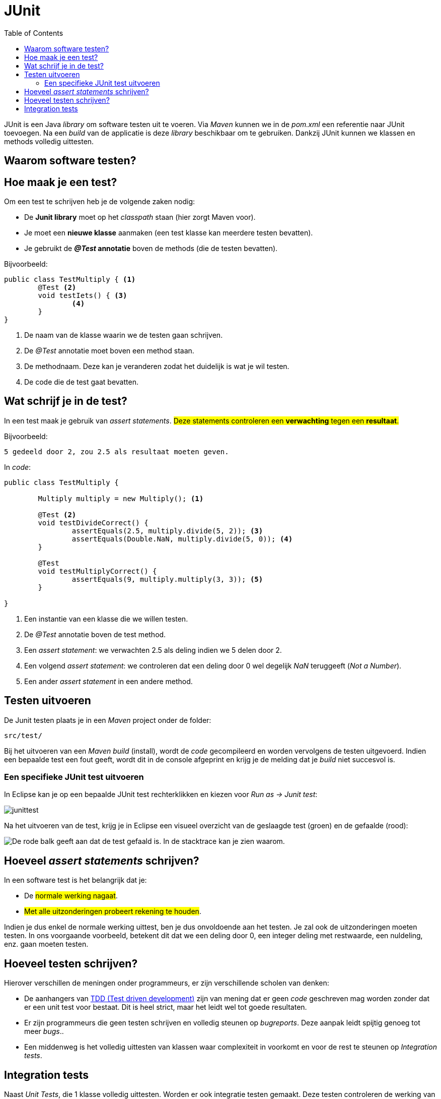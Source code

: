 :lib: pass:quotes[_library_]
:libs: pass:quotes[_libraries_]
:j: Java
:fs: functies
:f: functie
:m: method
:icons: font
:source-highlighter: rouge

//ifdef::env-github[]
:tip-caption: :bulb:
:note-caption: :information_source:
:important-caption: :heavy_exclamation_mark:
:caution-caption: :fire:
:warning-caption: :warning:
//endif::[]

= JUnit
//Author Mark Nuyts
//v0.1
:toc: left
:toclevels: 4

JUnit is een {j} {lib} om software testen uit te voeren. 
Via _Maven_ kunnen we in de _pom.xml_ een referentie naar JUnit toevoegen. 
Na een _build_ van de applicatie is deze {lib} beschikbaar om te gebruiken.
Dankzij JUnit kunnen we klassen en methods volledig uittesten.

== Waarom software testen?

== Hoe maak je een test?

Om een test te schrijven heb je de volgende zaken nodig:

* De **Junit library** moet op het _classpath_ staan (hier zorgt Maven voor).
* Je moet een **nieuwe klasse** aanmaken (een test klasse kan meerdere testen bevatten).
* Je gebruikt de **_@Test_ annotatie** boven de methods (die de testen bevatten).

Bijvoorbeeld: 

[source,java]
----
public class TestMultiply { <1>
	@Test <2>
	void testIets() { <3>
		<4>
	}	
}
----
<1> De naam van de klasse waarin we de testen gaan schrijven.
<2> De _@Test_ annotatie moet boven een method staan.
<3> De methodnaam. Deze kan je veranderen zodat het duidelijk is wat je wil testen.
<4> De code die de test gaat bevatten.

== Wat schrijf je in de test?

In een test maak je gebruik van __assert statements__.
#Deze statements controleren een **verwachting** tegen een **resultaat**.#

Bijvoorbeeld:
----
5 gedeeld door 2, zou 2.5 als resultaat moeten geven.
----

In _code_:

[source,java]
----
public class TestMultiply {
	
	Multiply multiply = new Multiply(); <1>

	@Test <2>
	void testDivideCorrect() {
		assertEquals(2.5, multiply.divide(5, 2)); <3>
		assertEquals(Double.NaN, multiply.divide(5, 0)); <4>
	}
	
	@Test
	void testMultiplyCorrect() {
		assertEquals(9, multiply.multiply(3, 3)); <5>
	}

}
----
<1> Een instantie van een klasse die we willen testen.
<2> De _@Test_ annotatie boven de test method.
<3> Een __assert statement__: we verwachten 2.5 als deling indien we 5 delen door 2.
<4> Een volgend __assert statement__: we controleren dat een deling door 0 wel degelijk _NaN_ teruggeeft (__Not a Number__).
<5> Een ander __assert statement__ in een andere method.

== Testen uitvoeren

De Junit testen plaats je in een _Maven_ project onder de folder:
----
src/test/
----
Bij het uitvoeren van een __Maven build__ (install), wordt de _code_ gecompileerd en worden vervolgens de testen uitgevoerd.
Indien een bepaalde test een fout geeft, wordt dit in de console afgeprint en krijg je de melding dat je _build_ niet succesvol is.

=== Een specifieke JUnit test uitvoeren

In Eclipse kan je op een bepaalde JUnit test rechterklikken en kiezen voor __Run as -> Junit test__:

image::junittest.jpg[]

Na het uitvoeren van de test, krijg je in Eclipse een visueel overzicht van de geslaagde test (groen) en de gefaalde (rood):

image::testfail.png[De rode balk geeft aan dat de test gefaald is. In de stacktrace kan je zien waarom.]

== Hoeveel __assert statements__ schrijven?

In een software test is het belangrijk dat je:

* De #normale werking nagaat#.
* #Met alle uitzonderingen probeert rekening te houden#.

Indien je dus enkel de normale werking uittest, ben je dus onvoldoende aan het testen. Je zal ook de uitzonderingen moeten testen.
In ons voorgaande voorbeeld, betekent dit dat we een deling door 0, een integer deling met restwaarde, een nuldeling, enz. gaan moeten testen.

== Hoeveel testen schrijven?

Hierover verschillen de meningen onder programmeurs, er zijn verschillende scholen van denken: 

* De aanhangers van https://nl.wikipedia.org/wiki/Test-driven_development[TDD (Test driven development)] zijn van mening dat er geen _code_ geschreven mag worden zonder dat er een unit test voor bestaat. Dit is heel strict, maar het leidt wel tot goede resultaten.
* Er zijn programmeurs die geen testen schrijven en volledig steunen op _bugreports_. Deze aanpak leidt spijtig genoeg tot meer _bugs_..
* Een middenweg is het volledig uittesten van klassen waar complexiteit in voorkomt en voor de rest te steunen op _Integration tests_.

== Integration tests

Naast _Unit Tests_, die 1 klasse volledig uittesten. Worden er ook integratie testen gemaakt.
Deze testen controleren de werking van software op een iets **hoger niveau**, namelijk hoe de **klassen samenwerken** en functioneren als een geheel.

Bijvoorbeeld:
In het computerspel __Space Invaders_ wordt gecontroleerd dat indien de gebruiker schiet op de as van een onbeweeglijk doel, dat na een _x_ aantal seconden het doel vernietigd werd.
Deze test houdt, in detail, geen rekening met alle onderliggende klassen de ermee te maken hebben (zoals de laser, de keyboardinputklasse, het ruimteschip, de kogel,..). Maar kijkt naar het resultaat van 2 instanties (de inputklasse, het ruimteschip (de positie) en het doel (de positie)).

Doordat een integratietest steunt op de correcte implementatie van alle onderliggende klassen, neemt deze veel onderliggende testen over. Het grote nadeel is dat bij het foutlopen van de test, het zeer moeilijk kan zijn om te weten waar het net foutliep (de vinger dus correct op de wonde te kunnen leggen).

#Het is dus aangeraden gebruik te maken van een **combinatie van unit testen en integratie testen**#.



